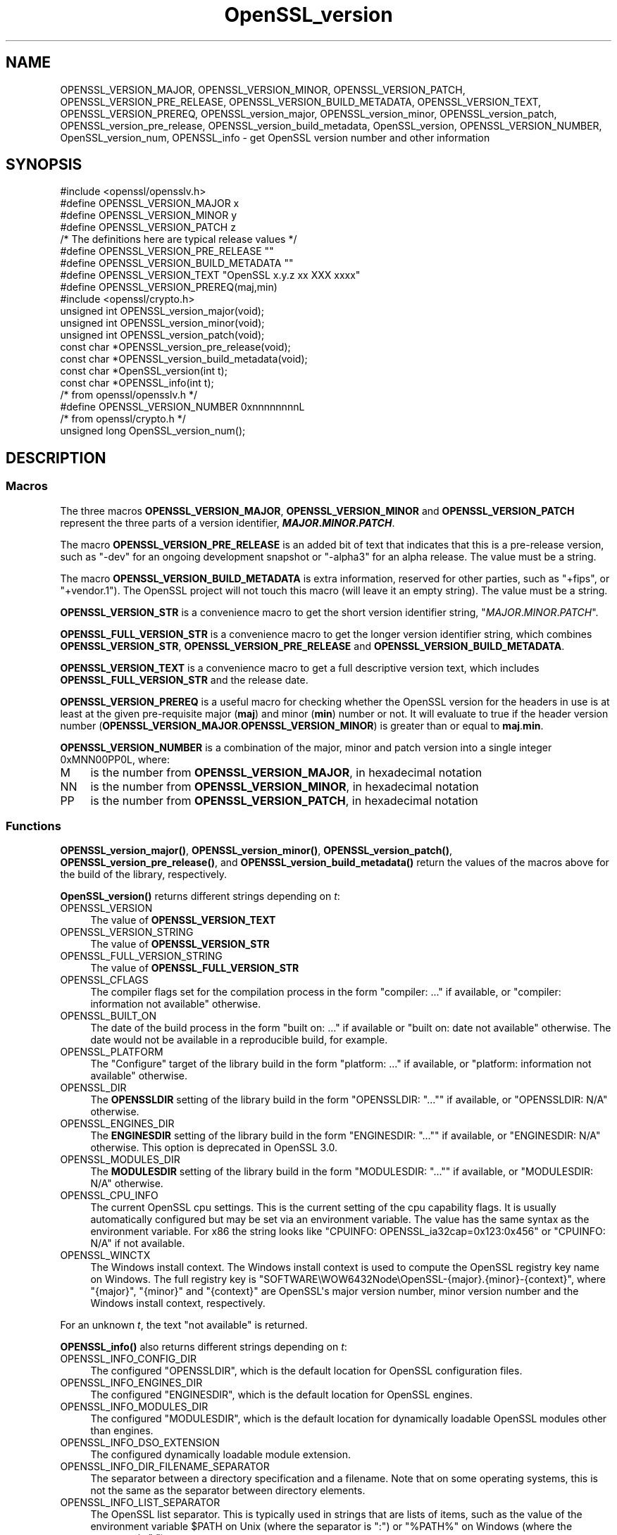 .\"	$NetBSD: OpenSSL_version.3,v 1.1 2025/07/17 14:25:55 christos Exp $
.\"
.\" -*- mode: troff; coding: utf-8 -*-
.\" Automatically generated by Pod::Man v6.0.2 (Pod::Simple 3.45)
.\"
.\" Standard preamble:
.\" ========================================================================
.de Sp \" Vertical space (when we can't use .PP)
.if t .sp .5v
.if n .sp
..
.de Vb \" Begin verbatim text
.ft CW
.nf
.ne \\$1
..
.de Ve \" End verbatim text
.ft R
.fi
..
.\" \*(C` and \*(C' are quotes in nroff, nothing in troff, for use with C<>.
.ie n \{\
.    ds C` ""
.    ds C' ""
'br\}
.el\{\
.    ds C`
.    ds C'
'br\}
.\"
.\" Escape single quotes in literal strings from groff's Unicode transform.
.ie \n(.g .ds Aq \(aq
.el       .ds Aq '
.\"
.\" If the F register is >0, we'll generate index entries on stderr for
.\" titles (.TH), headers (.SH), subsections (.SS), items (.Ip), and index
.\" entries marked with X<> in POD.  Of course, you'll have to process the
.\" output yourself in some meaningful fashion.
.\"
.\" Avoid warning from groff about undefined register 'F'.
.de IX
..
.nr rF 0
.if \n(.g .if rF .nr rF 1
.if (\n(rF:(\n(.g==0)) \{\
.    if \nF \{\
.        de IX
.        tm Index:\\$1\t\\n%\t"\\$2"
..
.        if !\nF==2 \{\
.            nr % 0
.            nr F 2
.        \}
.    \}
.\}
.rr rF
.\"
.\" Required to disable full justification in groff 1.23.0.
.if n .ds AD l
.\" ========================================================================
.\"
.IX Title "OpenSSL_version 3"
.TH OpenSSL_version 3 2025-07-01 3.5.1 OpenSSL
.\" For nroff, turn off justification.  Always turn off hyphenation; it makes
.\" way too many mistakes in technical documents.
.if n .ad l
.nh
.SH NAME
OPENSSL_VERSION_MAJOR, OPENSSL_VERSION_MINOR, OPENSSL_VERSION_PATCH,
OPENSSL_VERSION_PRE_RELEASE, OPENSSL_VERSION_BUILD_METADATA,
OPENSSL_VERSION_TEXT, OPENSSL_VERSION_PREREQ, OPENSSL_version_major,
OPENSSL_version_minor, OPENSSL_version_patch, OPENSSL_version_pre_release,
OPENSSL_version_build_metadata, OpenSSL_version, OPENSSL_VERSION_NUMBER,
OpenSSL_version_num, OPENSSL_info
\&\- get OpenSSL version number and other information
.SH SYNOPSIS
.IX Header "SYNOPSIS"
.Vb 1
\& #include <openssl/opensslv.h>
\&
\& #define OPENSSL_VERSION_MAJOR  x
\& #define OPENSSL_VERSION_MINOR  y
\& #define OPENSSL_VERSION_PATCH  z
\&
\& /* The definitions here are typical release values */
\& #define OPENSSL_VERSION_PRE_RELEASE ""
\& #define OPENSSL_VERSION_BUILD_METADATA ""
\&
\& #define OPENSSL_VERSION_TEXT "OpenSSL x.y.z xx XXX xxxx"
\&
\& #define OPENSSL_VERSION_PREREQ(maj,min)
\&
\& #include <openssl/crypto.h>
\&
\& unsigned int OPENSSL_version_major(void);
\& unsigned int OPENSSL_version_minor(void);
\& unsigned int OPENSSL_version_patch(void);
\& const char *OPENSSL_version_pre_release(void);
\& const char *OPENSSL_version_build_metadata(void);
\&
\& const char *OpenSSL_version(int t);
\&
\& const char *OPENSSL_info(int t);
\&
\& /* from openssl/opensslv.h */
\& #define OPENSSL_VERSION_NUMBER 0xnnnnnnnnL
\&
\& /* from openssl/crypto.h */
\& unsigned long OpenSSL_version_num();
.Ve
.SH DESCRIPTION
.IX Header "DESCRIPTION"
.SS Macros
.IX Subsection "Macros"
The three macros \fBOPENSSL_VERSION_MAJOR\fR, \fBOPENSSL_VERSION_MINOR\fR and
\&\fBOPENSSL_VERSION_PATCH\fR represent the three parts of a version
identifier, \fR\f(BIMAJOR\fR\fB.\fR\f(BIMINOR\fR\fB.\fR\f(BIPATCH\fR\fB\fR.
.PP
The macro \fBOPENSSL_VERSION_PRE_RELEASE\fR is an added bit of text that
indicates that this is a pre\-release version, such as \f(CW"\-dev"\fR for an
ongoing development snapshot or \f(CW"\-alpha3"\fR for an alpha release.
The value must be a string.
.PP
The macro \fBOPENSSL_VERSION_BUILD_METADATA\fR is extra information, reserved
for other parties, such as \f(CW"+fips"\fR, or \f(CW"+vendor.1"\fR).
The OpenSSL project will not touch this macro (will leave it an empty string).
The value must be a string.
.PP
\&\fBOPENSSL_VERSION_STR\fR is a convenience macro to get the short version
identifier string, \f(CW"\fR\f(CIMAJOR\fR\f(CW.\fR\f(CIMINOR\fR\f(CW.\fR\f(CIPATCH\fR\f(CW"\fR.
.PP
\&\fBOPENSSL_FULL_VERSION_STR\fR is a convenience macro to get the longer
version identifier string, which combines \fBOPENSSL_VERSION_STR\fR,
\&\fBOPENSSL_VERSION_PRE_RELEASE\fR and \fBOPENSSL_VERSION_BUILD_METADATA\fR.
.PP
\&\fBOPENSSL_VERSION_TEXT\fR is a convenience macro to get a full descriptive
version text, which includes \fBOPENSSL_FULL_VERSION_STR\fR and the release
date.
.PP
\&\fBOPENSSL_VERSION_PREREQ\fR is a useful macro for checking whether the OpenSSL
version for the headers in use is at least at the given pre\-requisite major
(\fBmaj\fR) and minor (\fBmin\fR) number or not. It will evaluate to true if the
header version number (\fBOPENSSL_VERSION_MAJOR\fR.\fBOPENSSL_VERSION_MINOR\fR) is
greater than or equal to \fBmaj\fR.\fBmin\fR.
.PP
\&\fBOPENSSL_VERSION_NUMBER\fR is a combination of the major, minor and
patch version into a single integer 0xMNN00PP0L, where:
.IP M 4
.IX Item "M"
is the number from \fBOPENSSL_VERSION_MAJOR\fR, in hexadecimal notation
.IP NN 4
.IX Item "NN"
is the number from \fBOPENSSL_VERSION_MINOR\fR, in hexadecimal notation
.IP PP 4
.IX Item "PP"
is the number from \fBOPENSSL_VERSION_PATCH\fR, in hexadecimal notation
.SS Functions
.IX Subsection "Functions"
\&\fBOPENSSL_version_major()\fR, \fBOPENSSL_version_minor()\fR, \fBOPENSSL_version_patch()\fR,
\&\fBOPENSSL_version_pre_release()\fR, and \fBOPENSSL_version_build_metadata()\fR return
the values of the macros above for the build of the library, respectively.
.PP
\&\fBOpenSSL_version()\fR returns different strings depending on \fIt\fR:
.IP OPENSSL_VERSION 4
.IX Item "OPENSSL_VERSION"
The value of \fBOPENSSL_VERSION_TEXT\fR
.IP OPENSSL_VERSION_STRING 4
.IX Item "OPENSSL_VERSION_STRING"
The value of \fBOPENSSL_VERSION_STR\fR
.IP OPENSSL_FULL_VERSION_STRING 4
.IX Item "OPENSSL_FULL_VERSION_STRING"
The value of \fBOPENSSL_FULL_VERSION_STR\fR
.IP OPENSSL_CFLAGS 4
.IX Item "OPENSSL_CFLAGS"
The compiler flags set for the compilation process in the form
\&\f(CW\*(C`compiler: ...\*(C'\fR  if available, or \f(CW\*(C`compiler: information not available\*(C'\fR
otherwise.
.IP OPENSSL_BUILT_ON 4
.IX Item "OPENSSL_BUILT_ON"
The date of the build process in the form \f(CW\*(C`built on: ...\*(C'\fR if available
or \f(CW\*(C`built on: date not available\*(C'\fR otherwise.
The date would not be available in a reproducible build, for example.
.IP OPENSSL_PLATFORM 4
.IX Item "OPENSSL_PLATFORM"
The "Configure" target of the library build in the form \f(CW\*(C`platform: ...\*(C'\fR
if available, or \f(CW\*(C`platform: information not available\*(C'\fR otherwise.
.IP OPENSSL_DIR 4
.IX Item "OPENSSL_DIR"
The \fBOPENSSLDIR\fR setting of the library build in the form \f(CW\*(C`OPENSSLDIR: "..."\*(C'\fR
if available, or \f(CW\*(C`OPENSSLDIR: N/A\*(C'\fR otherwise.
.IP OPENSSL_ENGINES_DIR 4
.IX Item "OPENSSL_ENGINES_DIR"
The \fBENGINESDIR\fR setting of the library build in the form \f(CW\*(C`ENGINESDIR: "..."\*(C'\fR
if available, or \f(CW\*(C`ENGINESDIR: N/A\*(C'\fR otherwise. This option is deprecated in
OpenSSL 3.0.
.IP OPENSSL_MODULES_DIR 4
.IX Item "OPENSSL_MODULES_DIR"
The \fBMODULESDIR\fR setting of the library build in the form \f(CW\*(C`MODULESDIR: "..."\*(C'\fR
if available, or \f(CW\*(C`MODULESDIR: N/A\*(C'\fR otherwise.
.IP OPENSSL_CPU_INFO 4
.IX Item "OPENSSL_CPU_INFO"
The current OpenSSL cpu settings.
This is the current setting of the cpu capability flags. It is usually
automatically configured but may be set via an environment variable.
The value has the same syntax as the environment variable.
For x86 the string looks like \f(CW\*(C`CPUINFO: OPENSSL_ia32cap=0x123:0x456\*(C'\fR
or \f(CW\*(C`CPUINFO: N/A\*(C'\fR if not available.
.IP OPENSSL_WINCTX 4
.IX Item "OPENSSL_WINCTX"
The Windows install context.
The Windows install context is used to compute the OpenSSL registry key name
on Windows.  The full registry key is
\&\f(CW\*(C`SOFTWARE\eWOW6432Node\eOpenSSL\-{major}.{minor}\-{context}\*(C'\fR, where \f(CW\*(C`{major}\*(C'\fR,
\&\f(CW\*(C`{minor}\*(C'\fR and \f(CW\*(C`{context}\*(C'\fR are OpenSSL\*(Aqs major version number, minor version
number and the Windows install context, respectively.
.PP
For an unknown \fIt\fR, the text \f(CW\*(C`not available\*(C'\fR is returned.
.PP
\&\fBOPENSSL_info()\fR also returns different strings depending on \fIt\fR:
.IP OPENSSL_INFO_CONFIG_DIR 4
.IX Item "OPENSSL_INFO_CONFIG_DIR"
The configured \f(CW\*(C`OPENSSLDIR\*(C'\fR, which is the default location for
OpenSSL configuration files.
.IP OPENSSL_INFO_ENGINES_DIR 4
.IX Item "OPENSSL_INFO_ENGINES_DIR"
The configured \f(CW\*(C`ENGINESDIR\*(C'\fR, which is the default location for
OpenSSL engines.
.IP OPENSSL_INFO_MODULES_DIR 4
.IX Item "OPENSSL_INFO_MODULES_DIR"
The configured \f(CW\*(C`MODULESDIR\*(C'\fR, which is the default location for
dynamically loadable OpenSSL modules other than engines.
.IP OPENSSL_INFO_DSO_EXTENSION 4
.IX Item "OPENSSL_INFO_DSO_EXTENSION"
The configured dynamically loadable module extension.
.IP OPENSSL_INFO_DIR_FILENAME_SEPARATOR 4
.IX Item "OPENSSL_INFO_DIR_FILENAME_SEPARATOR"
The separator between a directory specification and a filename.
Note that on some operating systems, this is not the same as the
separator between directory elements.
.IP OPENSSL_INFO_LIST_SEPARATOR 4
.IX Item "OPENSSL_INFO_LIST_SEPARATOR"
The OpenSSL list separator.
This is typically used in strings that are lists of items, such as the
value of the environment variable \f(CW$PATH\fR on Unix (where the
separator is \f(CW\*(C`:\*(C'\fR) or \f(CW\*(C`%PATH%\*(C'\fR on Windows (where the separator is
\&\f(CW\*(C`;\*(C'\fR).
.IP OPENSSL_INFO_CPU_SETTINGS 4
.IX Item "OPENSSL_INFO_CPU_SETTINGS"
The current OpenSSL cpu settings.
This is the current setting of the cpu capability flags. It is usually
automatically configured but may be set via an environment variable.
The value has the same syntax as the environment variable.
For x86 the string looks like \f(CW\*(C`OPENSSL_ia32cap=0x123:0x456\*(C'\fR.
.IP OPENSSL_INFO_WINDOWS_CONTEXT 4
.IX Item "OPENSSL_INFO_WINDOWS_CONTEXT"
The Windows install context.
The Windows install context is used to compute the OpenSSL registry key name
on Windows.  The full registry key is
\&\f(CW\*(C`SOFTWARE\eWOW6432Node\eOpenSSL\-{major}.{minor}\-{context}\*(C'\fR, where \f(CW\*(C`{major}\*(C'\fR,
\&\f(CW\*(C`{minor}\*(C'\fR and \f(CW\*(C`{context}\*(C'\fR are OpenSSL\*(Aqs major version number, minor version
number and the Windows install context, respectively.
.PP
For an unknown \fIt\fR, NULL is returned.
.PP
\&\fBOpenSSL_version_num()\fR returns the value of \fBOPENSSL_VERSION_NUMBER\fR.
.SH "RETURN VALUES"
.IX Header "RETURN VALUES"
\&\fBOPENSSL_version_major()\fR, \fBOPENSSL_version_minor()\fR and \fBOPENSSL_version_patch()\fR
return the version number parts as integers.
.PP
\&\fBOPENSSL_version_pre_release()\fR and \fBOPENSSL_version_build_metadata()\fR return
the values of \fBOPENSSL_VERSION_PRE_RELEASE\fR and
\&\fBOPENSSL_VERSION_BUILD_METADATA\fR respectively as constant strings.
For any of them that is undefined, the empty string is returned.
.PP
\&\fBOpenSSL_version()\fR returns constant strings.
.SH "SEE ALSO"
.IX Header "SEE ALSO"
\&\fBcrypto\fR\|(7)
.SH HISTORY
.IX Header "HISTORY"
The macros and functions described here were added in OpenSSL 3.0,
except for OPENSSL_VERSION_NUMBER and \fBOpenSSL_version_num()\fR.
.SH COPYRIGHT
.IX Header "COPYRIGHT"
Copyright 2018\-2022 The OpenSSL Project Authors. All Rights Reserved.
.PP
Licensed under the Apache License 2.0 (the "License").  You may not use
this file except in compliance with the License.  You can obtain a copy
in the file LICENSE in the source distribution or at
<https://www.openssl.org/source/license.html>.
